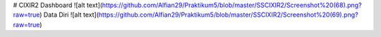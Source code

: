 # CIXIR2
Dashboard
![alt text](https://github.com/Alfian29/Praktikum5/blob/master/SSCIXIR2/Screenshot%20(68).png?raw=true)
Data Diri
![alt text](https://github.com/Alfian29/Praktikum5/blob/master/SSCIXIR2/Screenshot%20(69).png?raw=true)

